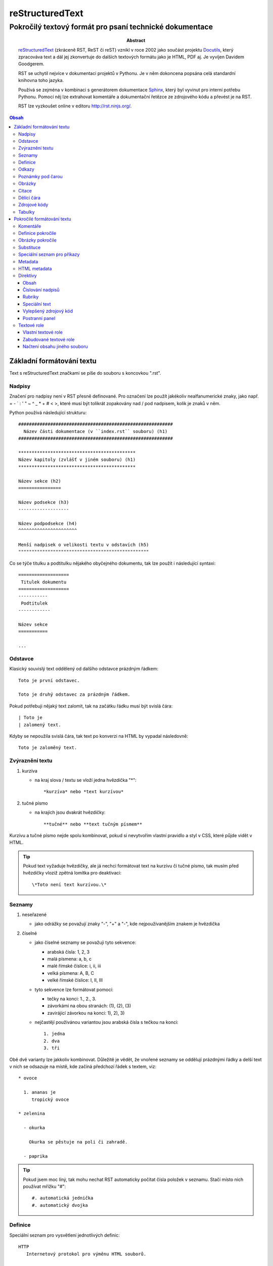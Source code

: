 ==================
 reStructuredText
==================
----------------------------------------------------------
 Pokročilý textový formát pro psaní technické dokumentace
----------------------------------------------------------

:Abstract:

   `reStructuredText`_ (zkráceně RST, ReST či reST) vznikl v roce 2002 jako
   součást projektu `Docutils`_, který zpracováva text a dál jej zkonvertuje
   do dalších textových formátu jako je HTML, PDF aj. Je vyvíjen Davidem
   Goodgerem.

   RST se uchytil nejvíce v dokumentaci projektů v Pythonu. Je v něm dokoncena
   popsána celá standardní knihovna toho jazyka.

   Používá se zejména v kombinaci s generátorem dokumentace `Sphinx`_, který
   byl vyvinut pro interní potřebu Pythonu. Pomocí něj lze extrahovat
   komentáře a dokumentační řetězce ze zdrojového kódu a převést je na RST.

   RST lze vyzkoušet online v editoru http://rst.ninjs.org/.

.. contents:: Obsah

Základní formátování textu
==========================

Text s reStructuredText značkami se píše do souboru s koncovkou ".rst".

Nadpisy
-------

Značení pro nadpisy není v RST přesně definované. Pro označení lze použít
jakékoliv nealfanumerické znaky, jako např. = - ` : ' " ~ ^ _ * + # < >, které
musí být tolikrát zopakovány nad / pod nadpisem, kolik je znaků v něm.

Python používá následující strukturu::

   ##########################################################
     Název části dokumentace (v ``index.rst`` souboru) (h1)
   ##########################################################

   ********************************************
   Název kapitoly (zvlášť v jiném souboru) (h1)
   ********************************************

   Název sekce (h2)
   ================

   Název podsekce (h3)
   -------------------

   Název podpodsekce (h4)
   ^^^^^^^^^^^^^^^^^^^^^^

   Menší nadpisek o velikosti textu v odstavích (h5)
   """""""""""""""""""""""""""""""""""""""""""""""""

Co se týče titulku a podtitulku nějakého obyčejného dokumentu, tak lze použít
i následující syntaxi::

   ===================
    Titulek dokumentu
   ===================
   -----------
    Podtitulek
   ------------

   Název sekce
   ===========

   ...

Odstavce
--------

Klasický souvislý text oddělený od dalšího odstavce prázdným řádkem::

   Toto je první odstavec.

   Toto je druhý odstavec za prázdným řádkem.

Pokud potřebuji nějaký text zalomit, tak na začátku řádku musí být svislá
čára::

   | Toto je
   | zalomený text.

Kdyby se nepoužila svislá čára, tak text po konverzi na HTML by vypadal
následovně::

   Toto je zaloměný text.

Zvýraznění textu
----------------

1. kurzíva

   - na kraj slova / textu se vloží jedna hvězdička "*"::

        *kurzíva* nebo *text kurzívou*

2. tučné písmo

   * na krajích jsou dvakrát hvězdičky::

        **tučné** nebo **text tučným písmem**

Kurzívu a tučné písmo nejde spolu kombinovat, pokud si nevytvořím vlastní
pravidlo a styl v CSS, které půjde vidět v HTML.

.. tip::

   Pokud text vyžaduje hvězdičky, ale já nechci formátovat text na kurzívu či
   tučné písmo, tak musím před hvězdičky vloziž zpětná lomítka pro deaktivaci::

      \*Toto není text kurzívou.\*

Seznamy
-------

1. neseřazené

   * jako odrážky se považují znaky "-", "+" a "-", kde nejpoužívanějším znakem
     je hvězdička

2. číselné

   * jako číselné seznamy se považuji tyto sekvence:

     * arabská čísla: 1, 2, 3
     * malá písmena: a, b, c
     * malé římské číslice: i, ii, iii
     * velká písmena: A, B, C
     * velké římské číslice: I, II, III

   * tyto sekvence lze formátovat pomocí:

     * tečky na konci: 1., 2., 3.
     * závorkámi na obou stranách: (1), (2), (3)
     * zavirájící závorkou na konci: 1), 2), 3)

   * nejčastějí použivánou variantou jsou arabská čísla s tečkou na konci::

        1. jedna
        2. dva
        3. tři

Obě dvě varianty lze jakkoliv kombinovat. Důležitě je vědět, že vnořené seznamy
se oddělují prázdnými řádky a delší text v nich se odsazuje na místě, kde
začíná předchozí řádek s textem, viz::

   * ovoce

     1. ananas je
        tropický ovoce

   * zelenina

     - okurka

       Okurka se pěstuje na poli či zahradě.

     - paprika

.. tip::

   Pokud jsem moc líný, tak mohu nechat RST automaticky počítat čísla položek
   v seznamu. Stačí místo nich používat mřížku "#"::

      #. automatická jednička
      #. automatický dvojka

Definice
--------

Speciální seznam pro vysvětlení jednotlivých definic::

   HTTP
      Internetový protokol pro výměnu HTML souborů.

   Python
      Skriptovací programovací jazyk.

Odkazy
------

1. odkaz v textu

   a) bez popisku::

         http://www.python.org

   b) s popiskem::

         `Python <http://www.python.org>`_

2. odkaz odkazují na odkaz na konci souboru

   a) jednoslovný popisek::

         Python_ je programovací jazyk.

         .
         .
         .

         .. _Python: http://www.python.org

   b) víceslovný popisek::

         Python je můj neojblíbenější `programovací jazyk`_.

         .
         .
         .

         .. _programovací jazyk: http://www.python.org

   c) odkaz odkazují na již existující odkaz::

         Python_ je `programovací jazyk`_.

         .
         .
         .

         .. _Python: http://www.python.org
         .. _programovací jazyk: Python_

.. tip::

   Odkazy mohou vést i uvnitř dokumentu na další nadpisy (sekce). Stačí uvést
   jeho název, tak jak je v dokumentu::

      Tento následující odkaz odkazuje do sekce `Odkazy`_.

Poznámky pod čarou
------------------

Alias indexy v textech s odkazy na konec souboru, kde jsou dodatečné
vysvětlivky a odkazy (citace) na jiné stránky::

   Python [1]_ je programovací jazyk.

   .. [1] Python (programming language).
      Wikipedia: the free encyclopedia. [online].
      2001- [cit. 2017-02-26].
      Dostupné z: https://en.wikipedia.org/wiki/Python_(programming_language)

Zajímavý problém nastavene ve chvíli, kdy v dokumentu už nějaké indexy mám
a chci mezi ně přidat další. V této situaci buď přepišu čísla nebo použiju
automatické číslování indexů::

   Python [#]_ je programovací jazyk.

   .. [#] Python...

U automatického číslování stačí zjistit, kde se nachází předchozí / další index
a podlé toho správně vložít nový řádek s novým indexem mezi už popsané indexy
na konci souboru.

Obrázky
-------

Vkládájí se pomocí::

   .. image:: http://example.org/img.png

Citace
------

Citovaný text začíná odsazením od začátku řádku (3 mezery)::

   ...Toto je první odstavec citovaného textu, který je odsazen od začátku
   ...řádku třemi mezerami (použít místo teček, ty jsou jen pro ilustraci).

   ...Toto je další citovaný odstavec.

Dělící čára
-----------

Alias horizontální čára se značí jakýmkoliv interpunkčním znaménkem, pričemž
nejpoužívanější je pomlčka. Ta se musí navíc čtyřikrát opakovat a okolí ní
musí být prázdné řádky::

   Toto je řádek před dělící čárou.

   ----

   Toto je řádek za dělící čárou.

Zdrojové kódy
-------------

1. jednořákové

   * kód je uvnitř textu, značí se dvěmi zpětnými uvozovkami na obou stranách::

        Stiskni klávesovou zkratku ``CTRL + LSHIFT + V`.

2. víceřádkové

   * zde je mnoho variant, jak takový blok zapsat:

     a) dvojtečky na začátku řádku (zmizí při konverzi na jiný formát)::

           ::

              Toto je zdrojový kód zalomený
              přes dva řádky

     b) dvojtečka za klasickou dvojtečkou (jedna zmizí)::

           Toto je text s dvojtečkou na konci::

              Toto je další zdrojový kód

     c) dvojtečky s mezerou na konci (opět obě zmizí)::

           Toto je obyčejný věta. ::

              Toto je opět zdrojový kód.

     d) na styl Python interpretu::

           >>> print(True)
           True

.. note::

   Uvnitř zdrojového kódu budou jakékoliv RST značky deaktivovány.

Tabulky
-------

1) jednoduché

   * bez nějakých složitých dat či spojených několika buňek v těle tabulky::

        ===============  ===============
        Název sloupce A  Název sloupce B
        ===============  ===============
        1                hodnota pro první řádek ve sloupci B
        2                hodnota pro druhý řádek ve sloupci B
        3                hodnota pro třetí řádek ve sloupci B
        ===============  ===============

   * pokud potřebuji sloučit buňky v záhlaví (jinak ne u této varianty)::

        =====  =====  ========
            Vstup     Výstup
        ------------  --------
          A      B    A nebo B
        =====  =====  ========
        False  False  False
        True   False  True
        False  True   True
        True   True   true
        =====  =====  ========

2) komplexnější

   * v buňkách moho různě formátovat text a též je mohu různě slučovat::

        +-----------+-----------+---------------+
        | Sloupec A | Sloupec B | Sloupec C     |
        +===========+-----------+---------------+
        | blabla    | blabla    | blabla blabla |
        +-----------+-----------+---------------+
        | **blabla**            | - blabla      |
        +-----------------------+ - blabla      |
        | blabla    | blabla    | - blabla      |
        +-----------+-----------+---------------+

   * na rozdíl od jednodušší varianty je těžší na vytvoření, pokud se
     nepoužije nějaké chytré rozšíření do textových editorů

Pokročilé formátování textu
===========================

Komentáře
---------

Pro vlástní poznámky v textu, které jinak nebudou vidět při převodu do jiného
textového formátu::

   .. Toto je komentář.

   .. Toto je taky komentář,
      ale přes dva řádky.

      Tento odstavec je taky považován jako součást komentáře.

Definice pokročile
------------------

Jednotlivé termíny lze ještě dále přidat do jednotlivých skupin, pod které
mohou spadat::

   Jablko : ovoce
      Plod jabloně.

Skupin může být na řádku více, stačí vždy použít na začátku prefix s dvojtečkou
a mezerou::

   Název : skupina1 : skupina2 : skupina3
      Popis

Obrázky pokročile
-----------------

Obrázkům lze nastavit i různé atributy jako v HTML a CSS::

   .. image:: picture.jpg
      :align: center
      :alt: Alternativní text, pokud selže načtení obrázku.
      :class: název_css_selektoru
      :height: 100
      :target: `Odkaz na jinou stránku po kliknutí`_
      :width: 100

Velikost obrázku je defaultně v pixelech. Lze použít i jiné měrné jednotky
jako "cm" či "em", nicméně moderní "rem" ještě nejde využít.

Pokud potřebuji k obrázku přidat viditelný popisek, legendu či skutečně
zarovnat obrázek v dokumentu (nezávisle na jiných elementech v HTML), tak
použiju jinou direktivu::

   .. figure:: picture.jpg
      :alt: Blabla

      Toto je popisek.

      Zde začíná legenda, která může mít i několiv odstavců, tabulky aj.

"figure" direktiva nabízí další dva možné atributy::

   :figclass: název_css_selektoru
   :figwidth: 200

.. note::

   "figwidth" je větší, než velikost samotného obrázku. Jedná se spíše o
   maximální šířku pro popisný text.

Substituce
----------

Aneb nahrazení části textu nečím jiným:

a) jiným textem::

      |Python| je programovací jazyk.

      .. |Python| replace:: C++

b) Unicode znakem::

      |zavináč|

      .. |zavináč| unicode:: U+0040

b) obrázkem do textu::

      Toto je vnořený |obrázek|.

      .. |obrázek| image:: example.png

Speciální seznam pro příkazy
----------------------------

Seznam voleb a přepínačů, které lze použít u nějakého příkazu::

   -a       popis...
   -b TEXT  popis...

   -c, --compile  popis...

   -f FILE, --file=FILE
      popis na dalším řádku...

Metadata
--------

Dodatkové informace k danému RST souboru jako např. číslo verze, datum vydání,
jména autorů, kontakt na ně atd.::

   =========
    Titulek
   =========
   ------------
    Podtitulek
   ------------

   :Autor: Daviebadger
   :Kontakt: davie.badger@gmail.com
   :Datum vydání: 26. února 2017

Buď mohu použít vlastní pojmenování polí nebo použít již předdefinované:

* Author
* Authors
* Organization
* Contact
* Address
* Version
* Status
* Date
* Copyright
* Dedication
* Abstract

.. tip::

   Poslední jmenováné pole "Abstract" lze použít na klasický abstrakt (stručný
   výtah z dokumentu)::

      :Abstract:

         Blablabla.

         Blablabla.

         Blablabla.

HTML metadata
-------------

Jsou určená jen pro HTML soubor, pokud se do nich bude převádět obsah RST
souboru::

   .. meta::
      :charset=utf-8:
      :description: Popisek stránky.
      :keywords: Klíčová slova.

Pro nastavení textu v záložce (HTML titulku) je třeba napsat::

   .. title:: Název titulku

Direktivy
---------

Jsou takové konstrukce, pomocí kterých lze rozšiřovat funkcionalitu (značení)
v RST dokumentu. Setkali jsme se s nimi už u odkazů, obrázku či komentářů.
Začátek řádku vždy začinal na dvě tečky::

   ..

Obecně direktivy mají následující syntaxi::

   .. název_direktivy:: argument
      :název_atributu: hodnota

      Obsah direktivy

U všech direktiv lze použít tyto obecné atributy:

* class

  * název "class" selektoru v CSS, pomocí kterého chci sám nastylovat
    direktivu::

       .. tip::
          :class: název_třídy1 název_třídy2

          Text

* name

  * dodatečný text pro direktivu, platné zejména u obrázku::

       .. image:: pc.png
          :name: Počítač

Výčet všech zabudovaných direktiv lze najít na stránce
http://docutils.sourceforge.net/docs/ref/rst/directives.html

Obsah
"""""

Automatické vygenerování obsahu (bude zjevné při převodu na jiný textový
formát)::

   .. contects::

   nebo

   .. contents:: Obsah

Taktéž mohu uvést hloubku, tj. do jaké úrovně nadpisů se mají zobrazit
odkazy v obsahu::

   .. contents::
      :depth: 3

Číslování nadpisů
"""""""""""""""""

Jednotlivé nadpisy budou mít číselný prefix ve tvaru "1.", "1.1." atd.::

   .. sectnum::

Lze i nastavit, od kolika se ma začít počítat::

   .. sectnum::
      :start: 5

Rubriky
"""""""

Nadpisek pro odstavce, pričemž tento nadpis nebude zobrazen v obsahu. Zpravidla
se používá pro vytvoření patičky::

   .. rubric:: Footnotes

   .. [1] Bla bla bla.

Speciální text
""""""""""""""

Takový ten text, který bývá na stránkách zobrazen v nějakém barevném boxu
podle svého významu. Totéž lze docílit i v RST::

   .. tip::

      Toto je text s nějakým tipem pro čtenáře.

RST má tyto zabudované direktivy se speciálním textem:

* attention
* caution
* danger
* error
* hint
* important
* note
* tip
* warning

Vylepšený zdrojový kód
""""""""""""""""""""""

Lze nastavit číslování řádku a zvýraznit syntaxi, pokud jde o kód z nějakého
programovacího či značkovacího jazyka nebo konfiguračního souboru::

   .. code:: python
      :number-lines: 1

      def my_function():
          pass

Postranní panel
"""""""""""""""

Panel, který se objeví naboku vedle textu::

   .. sidebar:: Titulek postraního panelu
      :subtitle: Volitelný podtitulek

      Samotný obsah.

Textové role
------------

Nějakému označenému textu může být přisouzena nějaká textová role, např.
aby byl kurzívou. Tento text lze označit buď klasickými hvězdičami na obou
stranách nebo pomocí textové role::

   :emphasis:`Toto je text kurzívou.`

Vlastní textové role
""""""""""""""""""""

Pokud chci vytvořit vlastní textovou roli (platí jen pro krátké texty) a
tímpadem jinak nastylovat označený text, tak pomohu podle následujícího
postupu:

1. vytvořit novou roli před samotným použitím::

      .. role:: název_role

2. využít ji v textu::

      :název_role:`Text pro tuto roli.`

3. nastylovat pomocí CSS danou roli, která bude mít stejnojmenný název "class"
   elementu

   * vyrendrovaná role v HTML vypadá následovně::

        <p><span class="název_role">Text</p>

.. note::

   CSS pro RST lze aplikovat buď u Sphinxu (dokumentační nástroj pro Python
   spolu s RST) nebo u konvetorů (rst2html / rst2html5), kde lze uvést cestu
   k CSS souboru, který se má použít.

Zabudované textové role
"""""""""""""""""""""""

* sup (superscript)

  * text v horním indexu::

       Tento :sup:`Text` je v hodním indexu.

* sub (subscript)

  * text v dolním indexu::

       Tento :sub:`Text` je v dolním indexu.

* PEP

  * pro hypertextový odkaz na nějaký PEP (Python Enhancement Proposal)::

       Viz :PEP:`8`.

* RFC

  * dokumenty pro internetové protokoly RFC (Request For Comments)::

       Viz :RFC:`2822`.

Načtení obsahu jiného souboru
"""""""""""""""""""""""""""""

Na dané označené místo se vložít obsah z jiného souboru, ke kterému musím uvést
relativní cestu::

   Za tento odstavec se načte obsah ze souboru "tutorial.rst".

   .. include:: tutorial.rst

.. _reStructuredText: Dostupné z: https://en.wikipedia.org/wiki/ReStructuredText
.. _Docutils: http://docutils.sourceforge.net/
.. _Sphinx: http://www.sphinx-doc.org/en/stable/
